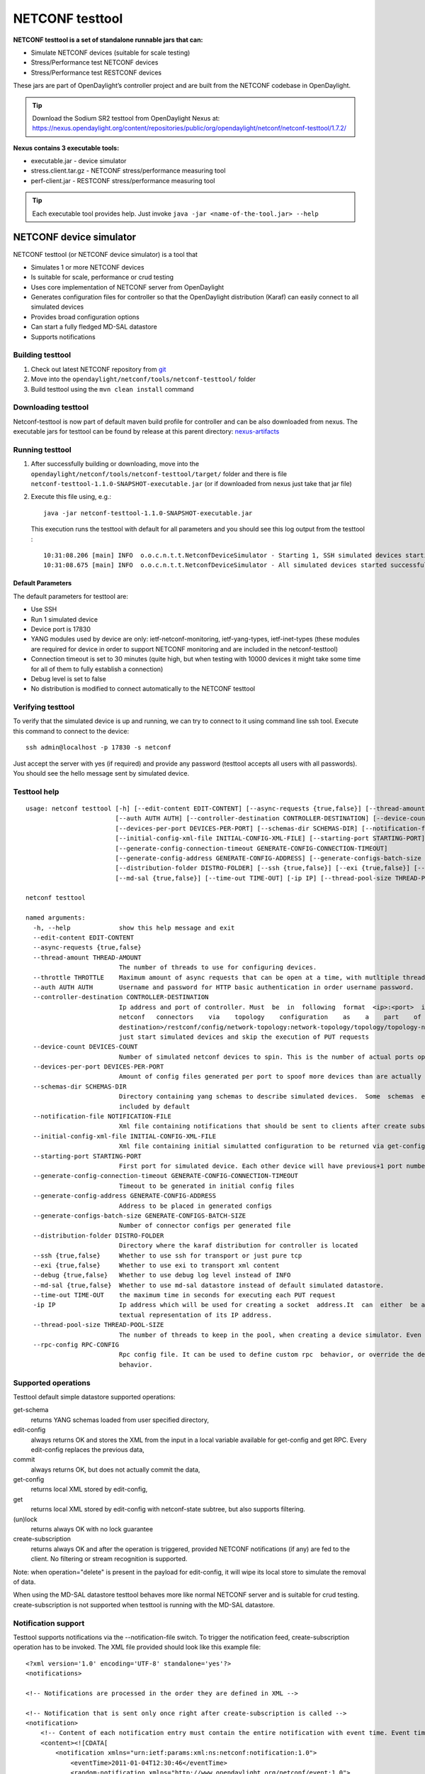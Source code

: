 .. _testtool:

.. |ss| raw:: html

   <strike>

.. |se| raw:: html

   </strike>

NETCONF testtool
----------------

**NETCONF testtool is a set of standalone runnable jars that can:**

-  Simulate NETCONF devices (suitable for scale testing)

-  Stress/Performance test NETCONF devices

-  Stress/Performance test RESTCONF devices

These jars are part of OpenDaylight’s controller project and are built
from the NETCONF codebase in OpenDaylight.

.. tip::

    Download the Sodium SR2 testtool from OpenDaylight Nexus at:
    https://nexus.opendaylight.org/content/repositories/public/org/opendaylight/netconf/netconf-testtool/1.7.2/

**Nexus contains 3 executable tools:**

-  executable.jar - device simulator

-  stress.client.tar.gz - NETCONF stress/performance measuring tool

-  perf-client.jar - RESTCONF stress/performance measuring tool

.. tip::

    Each executable tool provides help. Just invoke ``java -jar
    <name-of-the-tool.jar> --help``

NETCONF device simulator
~~~~~~~~~~~~~~~~~~~~~~~~

NETCONF testtool (or NETCONF device simulator) is a tool that

-  Simulates 1 or more NETCONF devices

-  Is suitable for scale, performance or crud testing

-  Uses core implementation of NETCONF server from OpenDaylight

-  Generates configuration files for controller so that the OpenDaylight
   distribution (Karaf) can easily connect to all simulated devices

-  Provides broad configuration options

-  Can start a fully fledged MD-SAL datastore

-  Supports notifications

Building testtool
^^^^^^^^^^^^^^^^^

1. Check out latest NETCONF repository from
   `git <https://git.opendaylight.org/gerrit/#/admin/projects/netconf>`__

2. Move into the ``opendaylight/netconf/tools/netconf-testtool/`` folder

3. Build testtool using the ``mvn clean install`` command

Downloading testtool
^^^^^^^^^^^^^^^^^^^^

Netconf-testtool is now part of default maven build profile for
controller and can be also downloaded from nexus. The executable jars for
testtool can be found by release at this parent directory:
`nexus-artifacts <https://nexus.opendaylight.org/content/repositories/public/org/opendaylight/netconf/netconf-testtool/>`__

Running testtool
^^^^^^^^^^^^^^^^

1. After successfully building or downloading, move into the
   ``opendaylight/netconf/tools/netconf-testtool/target/`` folder and
   there is file ``netconf-testtool-1.1.0-SNAPSHOT-executable.jar`` (or
   if downloaded from nexus just take that jar file)

2. Execute this file using, e.g.:

   ::

       java -jar netconf-testtool-1.1.0-SNAPSHOT-executable.jar

   This execution runs the testtool with default for all parameters and
   you should see this log output from the testtool :

   ::

       10:31:08.206 [main] INFO  o.o.c.n.t.t.NetconfDeviceSimulator - Starting 1, SSH simulated devices starting on port 17830
       10:31:08.675 [main] INFO  o.o.c.n.t.t.NetconfDeviceSimulator - All simulated devices started successfully from port 17830 to 17830

Default Parameters
''''''''''''''''''

The default parameters for testtool are:

-  Use SSH

-  Run 1 simulated device

-  Device port is 17830

-  YANG modules used by device are only: ietf-netconf-monitoring,
   ietf-yang-types, ietf-inet-types (these modules are required for
   device in order to support NETCONF monitoring and are included in the
   netconf-testtool)

-  Connection timeout is set to 30 minutes (quite high, but when testing
   with 10000 devices it might take some time for all of them to fully
   establish a connection)

-  Debug level is set to false

-  No distribution is modified to connect automatically to the NETCONF
   testtool

Verifying testtool
^^^^^^^^^^^^^^^^^^

To verify that the simulated device is up and running, we can try to
connect to it using command line ssh tool. Execute this command to
connect to the device:

::

    ssh admin@localhost -p 17830 -s netconf

Just accept the server with yes (if required) and provide any password
(testtool accepts all users with all passwords). You should see the
hello message sent by simulated device.

Testtool help
^^^^^^^^^^^^^

::

    usage: netconf testtool [-h] [--edit-content EDIT-CONTENT] [--async-requests {true,false}] [--thread-amount THREAD-AMOUNT] [--throttle THROTTLE]
                            [--auth AUTH AUTH] [--controller-destination CONTROLLER-DESTINATION] [--device-count DEVICES-COUNT]
                            [--devices-per-port DEVICES-PER-PORT] [--schemas-dir SCHEMAS-DIR] [--notification-file NOTIFICATION-FILE]
                            [--initial-config-xml-file INITIAL-CONFIG-XML-FILE] [--starting-port STARTING-PORT]
                            [--generate-config-connection-timeout GENERATE-CONFIG-CONNECTION-TIMEOUT]
                            [--generate-config-address GENERATE-CONFIG-ADDRESS] [--generate-configs-batch-size GENERATE-CONFIGS-BATCH-SIZE]
                            [--distribution-folder DISTRO-FOLDER] [--ssh {true,false}] [--exi {true,false}] [--debug {true,false}]
                            [--md-sal {true,false}] [--time-out TIME-OUT] [-ip IP] [--thread-pool-size THREAD-POOL-SIZE] [--rpc-config RPC-CONFIG]

    netconf testtool

    named arguments:
      -h, --help             show this help message and exit
      --edit-content EDIT-CONTENT
      --async-requests {true,false}
      --thread-amount THREAD-AMOUNT
                             The number of threads to use for configuring devices.
      --throttle THROTTLE    Maximum amount of async requests that can be open at a time, with mutltiple threads this gets divided among all threads
      --auth AUTH AUTH       Username and password for HTTP basic authentication in order username password.
      --controller-destination CONTROLLER-DESTINATION
                             Ip address and port of controller. Must  be  in  following  format  <ip>:<port>  if  available it will be used for spawning
                             netconf   connectors    via    topology    configuration    as    a    part    of    URI.    Example    (http://<controller
                             destination>/restconf/config/network-topology:network-topology/topology/topology-netconf/node/<node-id>)otherwise  it  will
                             just start simulated devices and skip the execution of PUT requests
      --device-count DEVICES-COUNT
                             Number of simulated netconf devices to spin. This is the number of actual ports open for the devices.
      --devices-per-port DEVICES-PER-PORT
                             Amount of config files generated per port to spoof more devices than are actually running
      --schemas-dir SCHEMAS-DIR
                             Directory containing yang schemas to describe simulated devices.  Some  schemas  e.g. netconf monitoring and inet types are
                             included by default
      --notification-file NOTIFICATION-FILE
                             Xml file containing notifications that should be sent to clients after create subscription is called
      --initial-config-xml-file INITIAL-CONFIG-XML-FILE
                             Xml file containing initial simulatted configuration to be returned via get-config rpc
      --starting-port STARTING-PORT
                             First port for simulated device. Each other device will have previous+1 port number
      --generate-config-connection-timeout GENERATE-CONFIG-CONNECTION-TIMEOUT
                             Timeout to be generated in initial config files
      --generate-config-address GENERATE-CONFIG-ADDRESS
                             Address to be placed in generated configs
      --generate-configs-batch-size GENERATE-CONFIGS-BATCH-SIZE
                             Number of connector configs per generated file
      --distribution-folder DISTRO-FOLDER
                             Directory where the karaf distribution for controller is located
      --ssh {true,false}     Whether to use ssh for transport or just pure tcp
      --exi {true,false}     Whether to use exi to transport xml content
      --debug {true,false}   Whether to use debug log level instead of INFO
      --md-sal {true,false}  Whether to use md-sal datastore instead of default simulated datastore.
      --time-out TIME-OUT    the maximum time in seconds for executing each PUT request
      -ip IP                 Ip address which will be used for creating a socket  address.It  can  either  be a machine name, such as java.sun.com, or a
                             textual representation of its IP address.
      --thread-pool-size THREAD-POOL-SIZE
                             The number of threads to keep in the pool, when creating a device simulator. Even if they are idle.
      --rpc-config RPC-CONFIG
                             Rpc config file. It can be used to define custom rpc  behavior, or override the default one.Usable for testing buggy device
                             behavior.


Supported operations
^^^^^^^^^^^^^^^^^^^^

Testtool default simple datastore supported operations:

get-schema
    returns YANG schemas loaded from user specified directory,

edit-config
    always returns OK and stores the XML from the input in a local
    variable available for get-config and get RPC. Every edit-config
    replaces the previous data,

commit
    always returns OK, but does not actually commit the data,

get-config
    returns local XML stored by edit-config,

get
    returns local XML stored by edit-config with netconf-state subtree,
    but also supports filtering.

(un)lock
    returns always OK with no lock guarantee

create-subscription
    returns always OK and after the operation is triggered, provided
    NETCONF notifications (if any) are fed to the client. No filtering
    or stream recognition is supported.

Note: when operation="delete" is present in the payload for edit-config,
it will wipe its local store to simulate the removal of data.

When using the MD-SAL datastore testtool behaves more like normal
NETCONF server and is suitable for crud testing. create-subscription is
not supported when testtool is running with the MD-SAL datastore.

Notification support
^^^^^^^^^^^^^^^^^^^^

Testtool supports notifications via the --notification-file switch. To
trigger the notification feed, create-subscription operation has to be
invoked. The XML file provided should look like this example file:

::

    <?xml version='1.0' encoding='UTF-8' standalone='yes'?>
    <notifications>

    <!-- Notifications are processed in the order they are defined in XML -->

    <!-- Notification that is sent only once right after create-subscription is called -->
    <notification>
        <!-- Content of each notification entry must contain the entire notification with event time. Event time can be hardcoded, or generated by testtool if XXXX is set as eventtime in this XML -->
        <content><![CDATA[
            <notification xmlns="urn:ietf:params:xml:ns:netconf:notification:1.0">
                <eventTime>2011-01-04T12:30:46</eventTime>
                <random-notification xmlns="http://www.opendaylight.org/netconf/event:1.0">
                    <random-content>single no delay</random-content>
                </random-notification>
            </notification>
        ]]></content>
    </notification>

    <!-- Repeated Notification that is sent 5 times with 2 second delay inbetween -->
    <notification>
        <!-- Delay in seconds from previous notification -->
        <delay>2</delay>
        <!-- Number of times this notification should be repeated -->
        <times>5</times>
        <content><![CDATA[
            <notification xmlns="urn:ietf:params:xml:ns:netconf:notification:1.0">
                <eventTime>XXXX</eventTime>
                <random-notification xmlns="http://www.opendaylight.org/netconf/event:1.0">
                    <random-content>scheduled 5 times 10 seconds each</random-content>
                </random-notification>
            </notification>
        ]]></content>
    </notification>

    <!-- Single notification that is sent only once right after the previous notification -->
    <notification>
        <delay>2</delay>
        <content><![CDATA[
            <notification xmlns="urn:ietf:params:xml:ns:netconf:notification:1.0">
                <eventTime>XXXX</eventTime>
                <random-notification xmlns="http://www.opendaylight.org/netconf/event:1.0">
                    <random-content>single with delay</random-content>
                </random-notification>
            </notification>
        ]]></content>
    </notification>

    </notifications>

Connecting testtool with controller Karaf distribution
^^^^^^^^^^^^^^^^^^^^^^^^^^^^^^^^^^^^^^^^^^^^^^^^^^^^^^

Auto connect to OpenDaylight
''''''''''''''''''''''''''''

It is possible to make OpenDaylight auto connect to the simulated
devices spawned by testtool (so user does not have to post a
configuration for every NETCONF connector via RESTCONF). The testtool is
able to modify the OpenDaylight distribution to auto connect to the
simulated devices after feature ``odl-netconf-connector-all`` is
installed. When running testtool, issue this command (just point the
testool to the distribution:

::

    java -jar netconf-testtool-1.1.0-SNAPSHOT-executable.jar --device-count 10 --distribution-folder ~/distribution-karaf-0.4.0-SNAPSHOT/ --debug true

With the distribution-folder parameter, the testtool will modify the
distribution to include configuration for netconf-connector to connect
to all simulated devices. So there is no need to spawn
netconf-connectors via RESTCONF.

Running testtool and OpenDaylight on different machines
'''''''''''''''''''''''''''''''''''''''''''''''''''''''

The testtool binds by default to 0.0.0.0 so it should be accessible from
remote machines. However you need to set the parameter
"generate-config-address" (when using autoconnect) to the address of
machine where testtool will be run so OpenDaylight can connect. The
default value is localhost.

Executing operations via RESTCONF on a mounted simulated device
^^^^^^^^^^^^^^^^^^^^^^^^^^^^^^^^^^^^^^^^^^^^^^^^^^^^^^^^^^^^^^^

Simulated devices support basic RPCs for editing their config. This part
shows how to edit data for simulated device via RESTCONF.

Test YANG schema
''''''''''''''''

The controller and RESTCONF assume that the data that can be manipulated
for mounted device is described by a YANG schema. For demonstration, we
will define a simple YANG model:

::

    module test {
        yang-version 1;
        namespace "urn:opendaylight:test";
        prefix "tt";

        revision "2014-10-17";


       container cont {

            leaf l {
                type string;
            }
       }
    }

Save this schema in file called test@2014-10-17.yang and store it a
directory called test-schemas/, e.g., your home folder.

Editing data for simulated device
'''''''''''''''''''''''''''''''''

-  Start the device with following command:

   ::

       java -jar netconf-testtool-1.1.0-SNAPSHOT-executable.jar --device-count 10 --distribution-folder ~/distribution-karaf-0.4.0-SNAPSHOT/ --debug true --schemas-dir ~/test-schemas/

-  Start OpenDaylight

-  Install odl-netconf-connector-all feature

-  Install odl-restconf feature

-  Check that you can see config data for simulated device by executing
   GET request to

   ::

       http://localhost:8181/restconf/config/network-topology:network-topology/topology/topology-netconf/node/17830-sim-device/yang-ext:mount/

-  The data should be just and empty data container

-  Now execute edit-config request by executing a POST request to:

   ::

       http://localhost:8181/restconf/config/network-topology:network-topology/topology/topology-netconf/node/17830-sim-device/yang-ext:mount

   with headers:

   ::

       Accept application/xml
       Content-Type application/xml

   and payload:

   ::

       <cont xmlns="urn:opendaylight:test">
         <l>Content</l>
       </cont>

-  Check that you can see modified config data for simulated device by
   executing GET request to

   ::

       http://localhost:8181/restconf/config/network-topology:network-topology/topology/topology-netconf/node/17830-sim-device/yang-ext:mount/

-  Check that you can see the same modified data in operational for
   simulated device by executing GET request to

   ::

       http://localhost:8181/restconf/operational/network-topology:network-topology/topology/topology-netconf/node/17830-sim-device/yang-ext:mount/

.. warning::

    Data will be mirrored in operational datastore only when using the
    default simple datastore.


Testing User defined RPC
^^^^^^^^^^^^^^^^^^^^^^^^

The NETCONF test-tool allows using custom RPC. Custom RPC needs to be defined in yang model provide to test-tool along
with parameter ``--schemas-dir``.

The input and output of the custom RPC should be provided with ``--rpc-config`` parameter as a path to the file containing
definition of input and output. The format of the custom RPC file is xml as shown below.

Start the device with following command:

::

    java -jar netconf/tools/netconf-testtool/target/netconf-testtool-1.7.0-SNAPSHOT-executable.jar --schemas-dir ~/test-schemas/ --rpc-config ~/tmp/customrpc.xml --debug=true

Example YANG model file:

::

    module example-ops {
         namespace "urn:example-ops:reboot";
         prefix "ops";

        import ietf-yang-types {
        prefix "yang";
         }


         revision "2016-07-07" {
           description "Initial version.";
           reference "example document.";
         }


         rpc reboot {
           description "Reboot operation.";
           input {
             leaf delay {
               type uint32;
               units "seconds";
               default 0;
               description
                 "Delay in seconds.";
             }
             leaf message {
               type string;
               description
                 "Log message.";
             }
           }
         }
       }


Example payload (RPC config file customrpc.xml):

::

    <rpcs>
      <rpc>
        <input>
          <reboot xmlns="urn:example-ops:reboot">
            <delay>300</delay>
            <message>message</message>
          </reboot>
        </input>
        <output>
          <rpc-reply xmlns="urn:ietf:params:xml:ns:netconf:base:1.0">
            <ok/>
          </rpc-reply>
        </output>
      </rpc>
    </rpcs>



Example of use:

::

    POST http://localhost:8181/restconf/operations/network-topology:network-topology/topology/topology-netconf/node/new-netconf-device/yang-ext:mount/example-ops:get-reboot-info

If successful the command will return code 200.



.. note::

    A working example of user defined RPC can be found in TestToolTest.java class of the tools[netconf-testtool] project.


Known problems
^^^^^^^^^^^^^^

Slow creation of devices on virtual machines
''''''''''''''''''''''''''''''''''''''''''''

When testtool seems to take unusually long time to create the devices
use this flag when running it:

::

    -Dorg.apache.sshd.registerBouncyCastle=false

Too many files open
'''''''''''''''''''

When testtool or OpenDaylight starts to fail with TooManyFilesOpen
exception, you need to increase the limit of open files in your OS. To
find out the limit in linux execute:

::

    ulimit -a

Example sufficient configuration in linux:

::

    core file size          (blocks, -c) 0
    data seg size           (kbytes, -d) unlimited
    scheduling priority             (-e) 0
    file size               (blocks, -f) unlimited
    pending signals                 (-i) 63338
    max locked memory       (kbytes, -l) 64
    max memory size         (kbytes, -m) unlimited
    open files                      (-n) 500000
    pipe size            (512 bytes, -p) 8
    POSIX message queues     (bytes, -q) 819200
    real-time priority              (-r) 0
    stack size              (kbytes, -s) 8192
    cpu time               (seconds, -t) unlimited
    max user processes              (-u) 63338
    virtual memory          (kbytes, -v) unlimited
    file locks                      (-x) unlimited

To set these limits edit file: /etc/security/limits.conf, for example:

::

    *         hard    nofile      500000
    *         soft    nofile      500000
    root      hard    nofile      500000
    root      soft    nofile      500000

"Killed"
''''''''

The testtool might end unexpectedly with a simple message: "Killed".
This means that the OS killed the tool due to too much memory consumed
or too many threads spawned. To find out the reason on linux you can use
following command:

::

    dmesg | egrep -i -B100 'killed process'

Also take a look at this file: /proc/sys/kernel/threads-max. It limits
the number of threads spawned by a process. Sufficient (but probably
much more than enough) value is, e.g., 126676